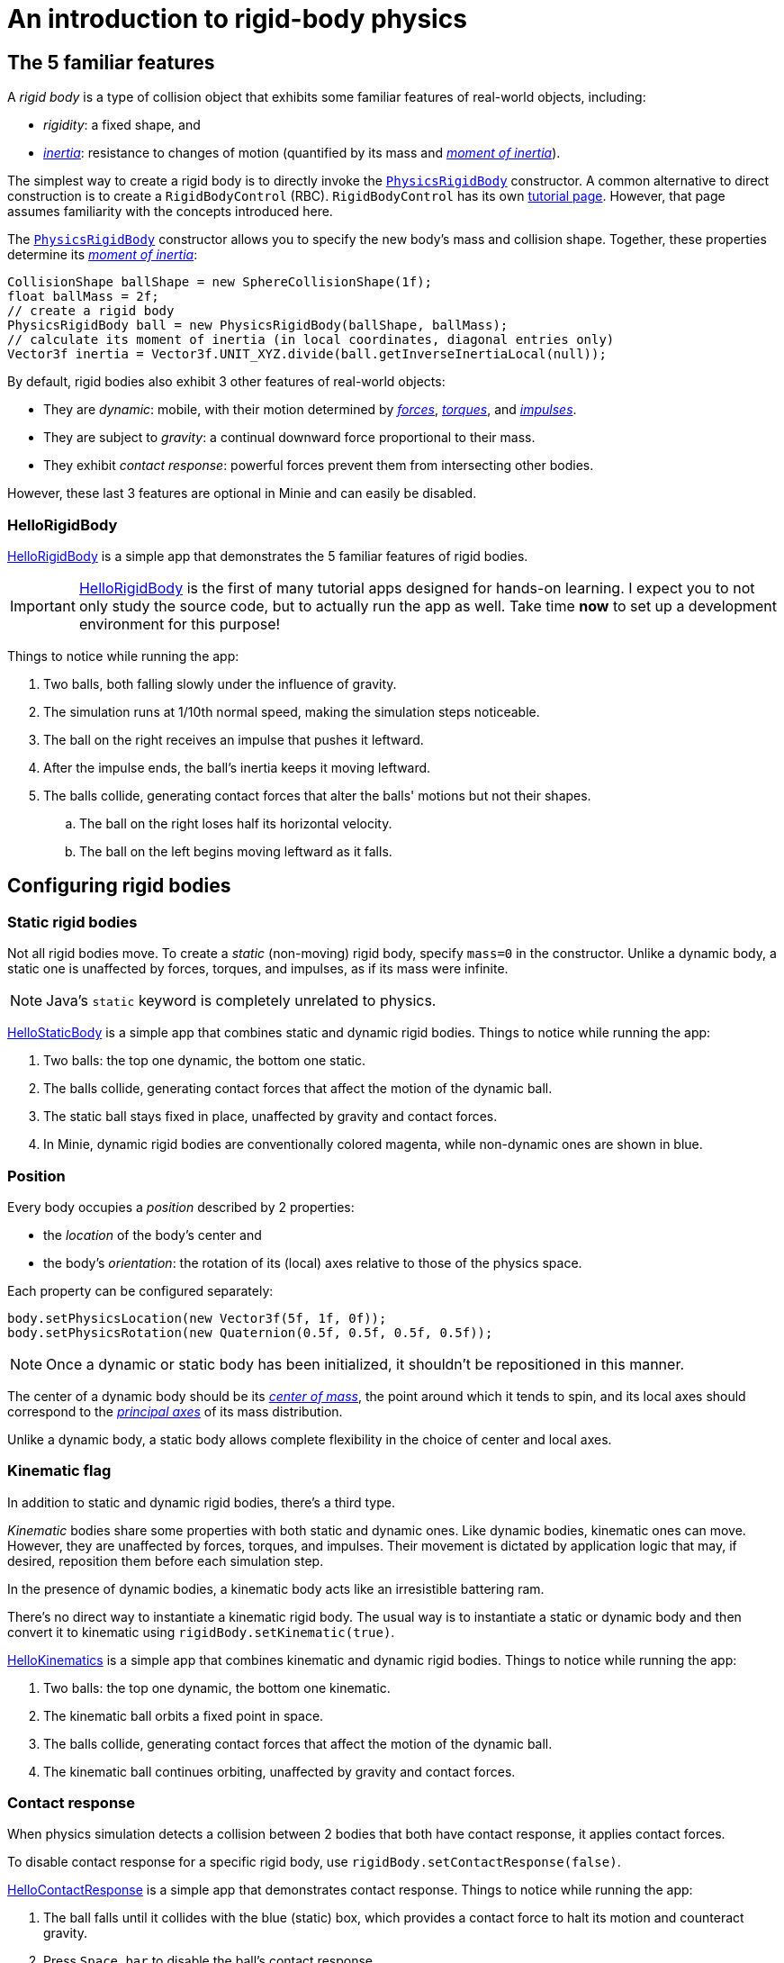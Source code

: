 = An introduction to rigid-body physics
:experimental:
:page-pagination:
:page-toclevels: 3
:Project: Minie
:url-api: https://stephengold.github.io/Minie/javadoc/master/com/jme3/bullet
:url-enwiki: https://en.wikipedia.org/wiki
:url-examples: https://github.com/stephengold/Minie/blob/master/MinieExamples/src/main/java/jme3utilities/minie/test
:url-tutorial: https://github.com/stephengold/Minie/blob/master/TutorialApps/src/main/java/jme3utilities/tutorial

== The 5 familiar features

A _rigid body_ is a type of collision object
that exhibits some familiar features of real-world objects, including:

* _rigidity_: a fixed shape, and
* {url-enwiki}/Inertia[_inertia_]: resistance to changes of motion
  (quantified by its mass
  and {url-enwiki}/Moment_of_inertia[_moment of inertia_]).

The simplest way to create a rigid body is to directly invoke the
{url-api}/objects/PhysicsRigidBody.html[`PhysicsRigidBody`] constructor.
A common alternative to direct construction
is to create a `RigidBodyControl` (RBC).
`RigidBodyControl` has its own xref:rbc.adoc[tutorial page].
However, that page assumes familiarity with the concepts introduced here.

The {url-api}/objects/PhysicsRigidBody.html[`PhysicsRigidBody`] constructor
allows you to specify the new body's mass and collision shape.
Together, these properties determine its
{url-enwiki}/Moment_of_inertia[_moment of inertia_]:

[source,java]
----
CollisionShape ballShape = new SphereCollisionShape(1f);
float ballMass = 2f;
// create a rigid body
PhysicsRigidBody ball = new PhysicsRigidBody(ballShape, ballMass);
// calculate its moment of inertia (in local coordinates, diagonal entries only)
Vector3f inertia = Vector3f.UNIT_XYZ.divide(ball.getInverseInertiaLocal(null));
----

By default, rigid bodies also exhibit 3 other features of real-world objects:

* They are _dynamic_:
  mobile, with their motion determined by
  {url-enwiki}/Force[_forces_],
  {url-enwiki}/Torque[_torques_], and
  {url-enwiki}/Impulse_(physics)[_impulses_].
* They are subject to _gravity_:
  a continual downward force proportional to their mass.
* They exhibit _contact response_:
  powerful forces prevent them from intersecting other bodies.

However, these last 3 features are optional in {Project} and can easily be disabled.

=== HelloRigidBody

{url-tutorial}/HelloRigidBody.java[HelloRigidBody] is a simple app
that demonstrates the 5 familiar features of rigid bodies.

IMPORTANT: {url-tutorial}/HelloRigidBody.java[HelloRigidBody] is the first of
many tutorial apps designed for hands-on learning.
I expect you to not only study the source code,
but to actually run the app as well.
Take time *now* to set up a development environment for this purpose!

Things to notice while running the app:

. Two balls, both falling slowly under the influence of gravity.
. The simulation runs at 1/10th normal speed,
  making the simulation steps noticeable.
. The ball on the right receives an impulse that pushes it leftward.
. After the impulse ends, the ball's inertia keeps it moving leftward.
. The balls collide, generating contact forces
  that alter the balls' motions but not their shapes.
.. The ball on the right loses half its horizontal velocity.
.. The ball on the left begins moving leftward as it falls.


== Configuring rigid bodies

=== Static rigid bodies

Not all rigid bodies move.
To create a _static_ (non-moving) rigid body,
specify `mass=0` in the constructor.
Unlike a dynamic body,
a static one is unaffected by forces, torques, and impulses,
as if its mass were infinite.

NOTE: Java's `static` keyword is completely unrelated to physics.

{url-tutorial}/HelloStaticBody.java[HelloStaticBody] is a simple app
that combines static and dynamic rigid bodies.
Things to notice while running the app:

. Two balls: the top one dynamic, the bottom one static.
. The balls collide, generating contact forces
  that affect the motion of the dynamic ball.
. The static ball stays fixed in place,
  unaffected by gravity and contact forces.
. In {Project}, dynamic rigid bodies are conventionally colored magenta,
  while non-dynamic ones are shown in blue.

=== Position

Every body occupies a _position_ described by 2 properties:

* the _location_ of the body's center and
* the body's _orientation_:
  the rotation of its (local) axes relative to those of the physics space.

Each property can be configured separately:

[source,java]
----
body.setPhysicsLocation(new Vector3f(5f, 1f, 0f));
body.setPhysicsRotation(new Quaternion(0.5f, 0.5f, 0.5f, 0.5f));
----

NOTE: Once a dynamic or static body has been initialized,
it shouldn't be repositioned in this manner.

The center of a dynamic body should be its
{url-enwiki}/Center_of_mass[_center of mass_],
the point around which it tends to spin,
and its local axes should correspond to the
{url-enwiki}/Principal_axis_(mechanics)[_principal axes_]
of its mass distribution.

Unlike a dynamic body, a static body allows complete flexibility
in the choice of center and local axes.

=== Kinematic flag

In addition to static and dynamic rigid bodies, there's a third type.

_Kinematic_ bodies share some properties with both static and dynamic ones.
Like dynamic bodies, kinematic ones can move.
However, they are unaffected by forces, torques, and impulses.
Their movement is dictated by application logic that may, if desired,
reposition them before each simulation step.

In the presence of dynamic bodies, a kinematic body acts like
an irresistible battering ram.

There's no direct way to instantiate a kinematic rigid body.
The usual way is to instantiate a static or dynamic body and then convert it
to kinematic using `rigidBody.setKinematic(true)`.

{url-tutorial}/HelloKinematics.java[HelloKinematics] is a simple app
that combines kinematic and dynamic rigid bodies.
Things to notice while running the app:

. Two balls: the top one dynamic, the bottom one kinematic.
. The kinematic ball orbits a fixed point in space.
. The balls collide, generating contact forces
  that affect the motion of the dynamic ball.
. The kinematic ball continues orbiting,
  unaffected by gravity and contact forces.

=== Contact response

When physics simulation detects a collision between
2 bodies that both have contact response, it applies contact forces.

To disable contact response for a specific rigid body,
use `rigidBody.setContactResponse(false)`.

{url-tutorial}/HelloContactResponse.java[HelloContactResponse]
is a simple app
that demonstrates contact response.
Things to notice while running the app:

. The ball falls until it collides with the blue (static) box,
  which provides a contact force to halt its motion and counteract gravity.
. Press kbd:[Space bar] to disable the ball's contact response.
. Afterwards, the box no longer exerts any force on the ball.
  Gravity takes over, and the ball falls through the box.
. In {Project}, non-responsive rigid bodies are shown in yellow.

NOTE: This documentation assumes a keyboard with the "US" (QWERTY) layout.
On keyboards with other layouts, keys may be labeled differently.

=== Velocity

Every dynamic body has a _velocity_ that quantifies its motion as of the
end of the latest simulation step (and the start of the next).

More precisely, it has 2 velocities: _linear velocity_ and _angular velocity_,
both represented as 3-D vectors.
The magnitude and direction of the linear-velocity vector quantify the speed
and direction at which the body's center is moving through space (if at all).
The magnitude and direction of the angular-velocity vector quantify the
rate and axis direction of the body's spinning motion (if any).

NOTE: The velocities of a static body are both zero.

NOTE: The velocities of a kinematic body are both undefined.

To directly alter the velocities of a dynamic rigid body,
use its `setLinearVelocity()` and `setAngularVelocity()` methods.

=== Built-in forces

Many real-world phenomena can be modeled as forces acting on rigid bodies.

You can apply custom forces, impulses, and torques
using the following 6 methods:

* `applyCentralForce(Vector3f)`
* `applyCentralImpulse(Vector3f)`
* `applyForce(Vector3f force, Vector3f offset)`
* `applyImpulse(Vector3f impulse, Vector3f offset)`
* `applyTorque(Vector3f)`
* `applyTorqueImpulse(Vector3f)`

However, some forces are so commonplace that they are
"built into" rigid-body simulation:

* drag forces:
** damping
* gravity
* contact forces:
** restitution
** friction

==== Damping

In the absence of external forces,
inertia would keep the velocities of a body constant.
In the real world, however,
we're accustomed to seeing unpowered moving objects eventually come to rest.
This behavior is often caused by _drag forces_ (such as air resistance)
that increase with speed.

To simulate drag forces, each rigid body has _damping_,
which quantifies how quickly its motion decays to zero,
assuming the body is dynamic.

More precisely, each body has 2 damping parameters:
_linear damping_ and _angular damping_,
each of which ranges from zero (no drag) to one (motion ceases immediately).
Linear damping damps the linear velocity, and
angular damping damps the angular velocity.

Accessors are provided for both parameters, separately and together:

[source,java]
----
rigidBody.setAngularDamping(0.5f);  // default=0
rigidBody.setLinearDamping(0.2f);   // default=0
// or alternatively:
float linearDamping = 0.5f;
float angularDamping = 0.2f;
rigidBody.setDamping(linearDamping, angularDamping);
----

{url-tutorial}/HelloDamping.java[HelloDamping] is a simple app
that demonstrates damping.
Things to notice while running the app:

. 4 cubes initially share the same linear and angular velocities.
. The top 2 have constant linear velocities, evidence of no linear damping.
. The left 2 have constant angular velocities, evidence of no angular damping.
. The linear velocities of the bottom 2 cubes decay quickly to zero
  due to strong linear damping.
. The angular velocities of the right 2 cubes decay quickly to zero
  due to strong angular damping.

==== Gravity

In the real world,
we're accustomed to seeing unsupported objects fall.
This behavior is caused by _gravity_,
a downward force that's proportional to mass (so it causes a constant
{url-enwiki}/Acceleration[acceleration]).

To simulate this phenomenon, each body has a gravity vector
that quantifies the acceleration, assuming the body is dynamic.
To configure a body's gravity, use `setGravity(accelerationVector)`.

NOTE: If following the Y-up axes convention, the X and Z components of the
vector should be zero, and its Y component should be *negative*.

To disable gravity for a particular rigid body,
use `rigidBody.setGravity(Vector3f.ZERO)`.

When a body is added to a physics space,
the gravity of the space typically gets applied to it,
replacing any previously configured gravity.

To disable gravity for a particular physics space and all bodies in it,
use `physicsSpace.setGravity(Vector3f.ZERO)`.

To protect a rigid body from gravity changes caused by the space
to which it's added, use `rigidBody.setProtectGravity(true)`.

To simulate a non-uniform gravitational field,
update the gravity of each body before each simulation step.
{url-tutorial}/HelloNonUniformGravity.java[HelloNonUniformGravity]
is a simple app
that demonstrates this technique.
The planet's gravity vector is visualized by a thin cyan arrow.
It orbits a black hole whose location is indicated by 3 thick arrows.

NOTE: The planet's path varies somewhat from orbit to orbit.
This is partly due to inaccuracies of single-precision arithmetic.

==== Restitution

When responsive rigid bodies collide,
contact forces come into play, altering their velocities.
These forces are split into 2 components:  restitution and friction.

_Restitution_ is a force parallel to the contact normal.
Its strength hints at what the bodies might be made out of.

If both bodies were made of hard, springy steel,
they might separate without loss of
{url-enwiki}/Kinetic_energy[kinetic energy],
after undergoing what's called a _perfectly elastic_ collision.
If, on the other hand, both bodies were made of soft, sticky clay,
they might cling together, dissipating kinetic energy and
undergoing what's called a _perfectly inelastic_ collision.

In reality, no collision is perfectly elastic.
Elasticity is quantified by a _coefficient of restitution_,
which ranges from zero (perfectly inelastic) to one (perfectly elastic).

In {Project}, collisions are inelastic by default.
(We saw this in {url-tutorial}/HelloRigidBody.java[HelloRigidBody.java].)
Each rigid body has a _restitution parameter_, which defaults to zero.
For each collision, the coefficient of restitution
is calculated by multiplying the parameters of the colliding bodies.

To simulate a perfectly elastic collision, set the restitution parameters of
both bodies to one:

[source,java]
----
rigidBodyA.setRestitution(1f); // default=0
rigidBodyB.setRestitution(1f);
----

{url-examples}/NewtonsCradle.java[The Newton's Cradle demo]
demonstrates perfectly elastic collisions.
At startup, the simulation is paused.
Press kbd:[.] to start the simulation, or to pause it while it's running.

==== Friction

While restitution models contact forces parallel to the contact normal,
_friction_ models contact forces orthogonal to the contact normal.

Each rigid body has a _friction parameter_ (which defaults to 0.5).
This parameter hints at the body's surface characteristics.
To configure the parameter, use `setFriction(parameter)`.
Reducing a body's friction parameter makes it more slippery (think wet ice).
Increasing it yields better traction (think sandpaper or dry rubber).

For each collision, a _coefficient of friction_
is calculated by multiplying the parameters of the colliding bodies.

==== Related demo apps

{url-examples}/DropTest.java[The DropTest demo] and
{url-examples}/TargetDemo.java[the TargetDemo app]
both allow and you to vary the damping, friction, gravity,
and restitution of all the bodies in a physics space.
This allows you to see how these 4 parameters affect the bodies' motion.

* Press kbd:[Enter] to add dynamic bodies to the space.
* Use kbd:[num8] and kbd:[num2] to select the desired parameter.
* Use kbd:[num4] and kbd:[num6] to cycle through the available parameter values.

=== Rigid-body factors

All forces, torques, and impulses acting on dynamic rigid bodies
are multiplied by _factors_ that can be configured for each body.

For instance, to prevent a body from rotating:

[source,java]
----
body.setAngularFactor(new Vector3f(0f, 0f, 0f)); // default=(1, 1, 1)
body.setAngularVelocity(new Vector3f(0f, 0f, 0f));
----

Rigid-body factors can also be used to simulate physics in 2 dimensions.
For instance, one might constrain a body
to rotate only around axes parallel to the Z axis
and translate only in directions parallel to the X-Y plane:

[source,java]
----
body.setAngularFactor(new Vector3f(0f, 0f, 1f)); // default=(1, 1, 1)
body.setLinearFactor(new Vector3f(1f, 1f, 0f));  // default=(1, 1, 1)
----

NOTE: Factors are defined in terms of world (physics-space) axes,
not the body's local axes.

== Deactivation

It's common for physics simulations to reach a
{url-enwiki}/Steady_state[_steady state_] in which
the some or all bodies have stopped moving.
If a dynamic rigid body doesn't move for 2 seconds,
the simulator may automatically _deactivate_ it to reduce CPU utilization.

To prevent a body from being deactivated,
a certain amount of motion, either linear or angular,
needs to occur every 2 seconds.
Accessors are provided for these thresholds:

[source,java]
----
float linearThreshold = 0.5f; // default=0.8
float angularThreshold = 0.2f; // default=1
rigidBody.setSleepingThresholds(linearThreshold, angularThreshold);
----

NOTE: _Sleeping_ is synonym for deactivation.

To disable deactivation globally (for all rigid bodies),
use `PhysicsBody.setDeactivationEnabled(false)`.

To disable deactivation for a particular rigid body,
use `rigidBody.setEnableSleep(false)`.

To test whether a body is deactivated, use `rigidBody.isActive()`.

To globally change the deactivation latency to 5 seconds:

[source,java]
----
PhysicsBody.setDeactivationDeadline(5f); // default=2
----

Deactivated bodies won't be simulated (and won't move)
unless/until they get reactivated.
Reactivation occurs when:

* a new contact is added (due to a collision),
* a custom force, torque, or impulse is applied, or
* the `rigidBody.activate()` method is invoked.

To reactivate all bodies in a particular physics space,
use `physicsSpace.activateAll(true)`.

Puzzling behavior may occur if a deactivated body is:

* supported by another body that then gets removed,
* supported by another body that then has its contact response disabled, or
* driven by a motorized physics joint.

The deactivated body will seem to be "stuck"
because the events listed above do not, by themselves, reactivate it.

{url-tutorial}/HelloDeactivation.java[HelloDeactivation] is a simple app
that demonstrates deactivation.
Things to notice while running the app:

. The upper (dynamic) box falls until it collides with the lower (static) box,
  which provides a contact force to halt its motion and counteract gravity.
. About 2 seconds after the upper box stops moving, it gets deactivated.
. After the app removes the lower box,
  the dynamic box doesn't resume its descent.
  Due to deactivation, it appears to be "stuck".


== Continuous collision detection

A common issue with discrete-time physics simulation
involves a fast-moving dynamic body passing through a thin obstacle
without any collision being detected.
The issue arises because the body can pass from one side of the obstacle to
the other in a single simulation step.
The dynamic body doesn't intersect the obstacle after any step,
so no collision is detected and no contact forces are simulated.

To some extent, this issue could be mitigated by reducing the time step.
But since CPU consumption is inversely proportional to the time step,
this approach quickly becomes inefficient.

To solve this issue,
the simulator offers _continuous collision detection_ (CCD),
an algorithm for detecting collisions that occur *between* simulation steps.
CCD substitutes a sphere for the collision shape of the fast-moving body,
sweeps that sphere forward along the body's projected path,
and performs detailed collision tests on any potential
obstacles found during the sweep.

Because CCD involves extra computation, it's disabled by default.
Since it's only necessary for fast-moving bodies, it's enabled only
when a body's distance traveled per simulation step exceeds a threshold.
To enable CCD for a particular rigid body,
set its activation threshold to a positive value using
`rigidBody.setCcdMotionThreshold(distancePerTimeStep)`.

To obtain the best possible results from CCD,
tune both the motion threshold and the size of the swept sphere.
Here's a heuristic that works well for many situations:

[source,java]
----
if (rigidBody.isDynamic()) {
    CollisionShape shape = rigidBody.getCollisionShape();
    float radius = shape.maxRadius();
    rigidBody.setCcdMotionThreshold(radius);
    rigidBody.setCcdSweptSphereRadius(radius);
}
----

{url-tutorial}/HelloCcd.java[HelloCcd] is a simple app
that demonstrates CCD.
Things to notice while running the app:

. The 2 balls have the same size, mass, initial height, and initial velocity.
. The simulation runs at 1/10th normal speed,
  making the simulation steps noticeable.
. The ball with CCD enabled (on the left) sticks the landing on the platform.
. The control ball (on the right) falls through the platform,
  passing from one side to the other in a single simulation step.

By default, CCD tests for
both dynamic-dynamic collisions and dynamic-static ones.
For some apps (such as simulation of fast-moving ragdolls),
testing for dynamic-dynamic collisions is undesirable.
You can disable dynamic-dynamic CCD
by invoking `physicsSpace.setCcdWithStaticOnly(true)`.


== Summary

* Rigid bodies simulate familiar features of real-world objects.
* There are 3 kinds: static, kinematic, and dynamic ...

[cols="4", options="header"]
|===
| |Static |Kinematic |Dynamic

a|Movement
a|prior to first simulation step only: `setPhysicsLocation()` `setPhysicsRotation()`
a|`setPhysicsLocation()` `setPhysicsRotation()`
a|`applyCentralForce()` `applyCentralImpulse()` `applyForce()` `applyImpulse()`
  `applyTorque()` `applyTorqueImpulse()` `setAngularVelocity()`
  `setLinearVelocity()`

a|Affected by forces, impulses, and torques?
a|No.
a|No.
a|Yes.

a|Typical use cases
a|Non-moving objects such as floors, posts, terrain, and walls
a|Application-controlled objects such as airships and elevators
a|Physics-controlled objects such as balls, bricks, and ragdolls

a|How to configure
a|`setMass(0f)` `setKinematic(false)`
a|`setKinematic(true)`
a|`setMass(positive)` `setKinematic(false)`
|===

* The properties of rigid bodies include: shape, mass, moment of inertia,
  location, orientation, velocities (linear and angular),
  damping, gravity, restitution, friction, sleeping thresholds, CCD threshold,
  and swept-sphere radius.
* Mobility, contact response, gravity, and friction are all optional features.
* If a dynamic rigid body moves too slowly,
  it might get automatically deactivated after 2 seconds.
* Continuous collision detection (CCD) solves the problem
  of fast-moving dynamic bodies passing through thin obstacles.
* Continuous collision detection is disabled by default.

